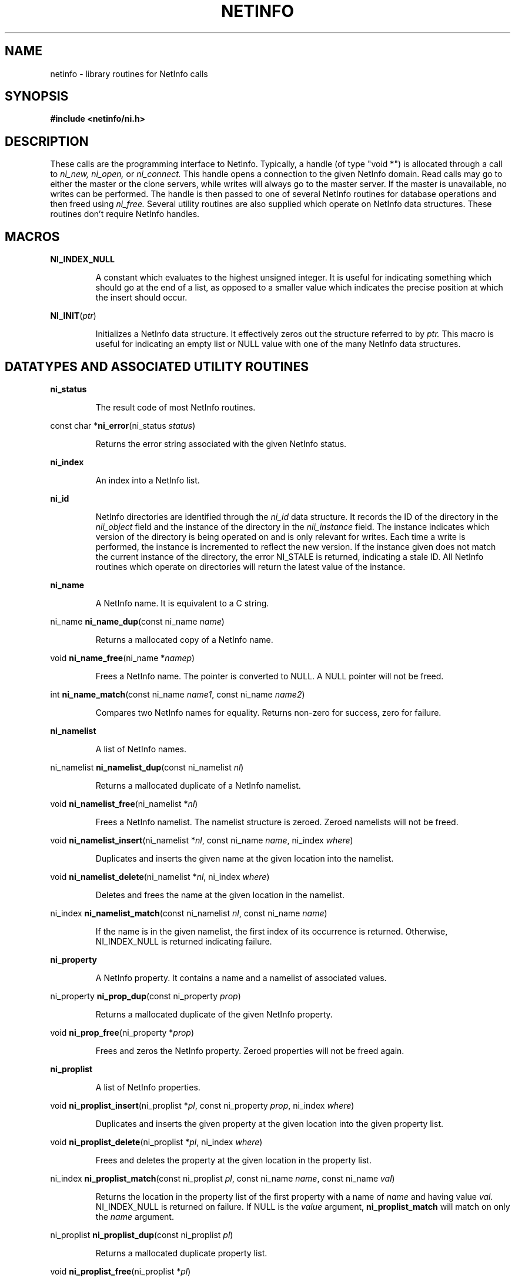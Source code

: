 .TH NETINFO 3 "August 29, 1989" "Apple Computer, Inc."
.SH NAME
netinfo \- library routines for NetInfo calls
.SH SYNOPSIS
\fB#include <netinfo/ni.h>\fR
.SH DESCRIPTION
These calls are the programming interface to NetInfo.  Typically, 
a handle (of type "void *") is allocated through a call to
.I ni_new,
.I ni_open,
or
.I ni_connect.
This handle opens a connection to the given NetInfo domain.  Read calls
may go to either the master or the clone servers, while writes will
always go to the master server.  If the master is unavailable,
no writes can be performed.
The handle is then passed to one of several NetInfo routines for database
operations and then freed using
.I ni_free.
Several utility routines are also supplied which operate on NetInfo data
structures.  These routines don't require NetInfo handles.
.LP
.SH MACROS
.PP
.B NI_INDEX_NULL
.IP
A constant which evaluates to the highest unsigned integer.  It is useful
for indicating something which should go at the end of a list, as opposed
to a smaller value which indicates the precise position at which the insert
should occur.
.PP
\fBNI_INIT\fR(\fIptr\fR)
.IP
Initializes a NetInfo data structure.  It effectively zeros out the structure
referred to by
.I ptr.
This macro is useful for indicating an empty list or NULL value with one
of the many NetInfo data structures.
.SH "DATATYPES AND ASSOCIATED UTILITY ROUTINES"
.PP
.B ni_status
.IP
The result code of most NetInfo routines.
.PP
const char *\fBni_error\fR(ni_status \fIstatus\fR)
.IP
Returns the error string associated with the given NetInfo status.
.PP
.B ni_index
.IP
An index into a NetInfo list.
.PP
.B ni_id
.IP
NetInfo directories are identified through the
.I ni_id
data structure.  It records the ID of the directory in the
.I nii_object
field and the instance of the directory in the
.I nii_instance
field.  The instance indicates which version of the directory is being
operated on and is only relevant for writes.  Each time a write is
performed, the instance is incremented to reflect the new version.  If
the instance given does not match the current instance of the directory,
the error NI_STALE is returned, indicating a stale ID.  All NetInfo
routines which operate on directories will return the latest value of
the instance.
.PP
.B ni_name
.IP
A NetInfo name.  It is equivalent to a C string.
.PP 
ni_name \fBni_name_dup\fR(const ni_name \fIname\fR)
.IP
Returns a mallocated copy of a NetInfo name.
.PP
void \fBni_name_free\fR(ni_name *\fInamep\fR)
.IP
Frees a NetInfo name.  The pointer is converted to NULL.  A NULL pointer
will not be freed.
.PP
int \fBni_name_match\fR(const ni_name \fIname1\fR, const ni_name \fIname2\fR)
.IP
Compares two NetInfo names for equality.  Returns non-zero for success,
zero for failure.
.PP
.B ni_namelist
.IP
A list of NetInfo names.
.PP
ni_namelist \fBni_namelist_dup\fR(const ni_namelist \fInl\fR)
.IP
Returns a mallocated duplicate of a NetInfo namelist.
.PP
void \fBni_namelist_free\fR(ni_namelist *\fInl\fR)
.IP
Frees a NetInfo namelist.  The namelist structure is zeroed.  Zeroed
namelists will not be freed.
.PP
void \fBni_namelist_insert\fR(ni_namelist *\fInl\fR, const ni_name \fIname\fR, ni_index \fIwhere\fR)
.IP
Duplicates and inserts the given name at the given location into the namelist.
.PP
void \fBni_namelist_delete\fR(ni_namelist *\fInl\fR, ni_index \fIwhere\fR)
.IP
Deletes and frees the name at the given location in the namelist.
.PP
ni_index \fBni_namelist_match\fR(const ni_namelist \fInl\fR, const ni_name \fIname\fR)
.IP
If the name is in the given namelist, the first index of its occurrence
is returned.  Otherwise, NI_INDEX_NULL is returned indicating failure.
.PP
.B ni_property
.IP
A NetInfo property.  It contains a name and a namelist of associated values.
.PP 
ni_property \fBni_prop_dup\fR(const ni_property \fIprop\fR)
.IP
Returns a mallocated duplicate of the given NetInfo property.
.PP
void \fBni_prop_free\fR(ni_property *\fIprop\fR)
.IP
Frees and zeros the NetInfo property.  Zeroed properties will not be freed
again.
.PP
.B ni_proplist
.IP
A list of NetInfo properties.
.PP
void \fBni_proplist_insert\fR(ni_proplist *\fIpl\fR, const ni_property \fIprop\fR, ni_index \fIwhere\fR)
.IP
Duplicates and inserts the given property at the given location into the given property
list.
.PP
void \fBni_proplist_delete\fR(ni_proplist *\fIpl\fR, ni_index \fIwhere\fR)
.IP
Frees and deletes the property at the given location in the property list.
.PP
ni_index \fBni_proplist_match\fR(const ni_proplist \fIpl\fR, const ni_name \fIname\fR, const ni_name \fIval\fR)
.IP
Returns the location in the property list of the first property with a name
of 
.I name
and having value
.I val.
NI_INDEX_NULL is returned on failure.
If NULL is the \fIvalue\fR argument,
\fBni_proplist_match\fR will match on only the \fIname\fR argument.
.PP
ni_proplist \fBni_proplist_dup\fR(const ni_proplist \fIpl\fR)
.IP
Returns a mallocated duplicate property list.
.PP
void \fBni_proplist_free\fR(ni_proplist *\fIpl\fR)
.IP
Frees and zeroes the property list.  A zeroed property will not be freed again.
.PP
.B ni_idlist
.IP
A list of NetInfo indices (usually directory ID's).
.PP
void \fBni_idlist_free\fR(ni_idlist *\fIidl\fR)
.IP
Frees and zeroes the given ID list.  A zeroed ID list will not be freed again.
.PP
.B ni_entry
.IP
An entry in a NetInfo directory.  It contains the ID of the directory and
a list of values assocated with whatever property was requested in the
.I ni_list
routine.  The list may be NULL, indicating that there is not associated
property for this directory.
.PP
.B ni_entrylist
.IP
A list of NetInfo entries.
.PP
void \fBni_entrylist_free\fR(ni_entrylist *\fIentries\fR)
.IP
Frees and zeros the given entry list.  A zeroed entry list will not be
freed again.
.LP
.SH "ROUTINES"
.PP
ni_status \fBni_addrtag\fR(void *\fIhandle\fR, struct sockaddr_in *\fIaddr\fR, ni_name *\fItag\fR)
.IP
Returns the address and domain tag associated with the connected
NetInfo handle.
.PP
ni_status \fBni_children\fR(void *\fIhandle\fR, ni_id *\fIdir\fR, ni_idlist *\fIidlist\fR)
.IP
Lists the children ID's (subdirectories) of the given directory.
.PP
void *\fBni_connect\fR(struct sockaddr_in *\fIaddr\fR, ni_name \fItag\fR)
.IP
Returns a NetInfo handle to the NetInfo domain at the given address
and domain tag.  Returns NULL on failure.
.PP
ni_status \fBni_create\fR(void *\fIhandle\fR, ni_id *\fIparent\fR, ni_proplist \fIprops\fR, ni_id *\fIchild\fR, ni_index \fIwhere\fR)
.IP
Creates a new directory at the given index initialized with the given 
properties.
.PP
ni_status \fBni_createname\fR(void *\fIhandle\fR, ni_id *\fIdir\fR, ni_index \fIprop_index\fR, ni_name \fIname\fR, ni_index \fIval_index\fR)
.IP
Inserts the name into the value list of the given directory at the property
indexed by prop_index and value list location val_index.
.PP
ni_status \fBni_createprop\fR(void *\fIhandle\fR, ni_id *\fIdir\fR, ni_property \fIprop\fR, ni_index \fIwhere\fR)
.IP
Creates a new property at the given index in the given directory.
.PP
ni_status \fBni_destroy\fR(void *\fIhandle\fR, ni_id *\fIparent\fR, ni_id \fIchild\fR)
.IP
Destroys the directory child in the given parent directory.  Both instance
must be the latest values or the error NI_STALE is returned.
.PP
ni_status \fBni_destroyname\fR(void *\fIhandle\fR, ni_id *\fIdir\fR, ni_index \fIprop_index\fR, ni_index \fIval_index\fR)
.IP
Destroys a property value in the given directory at the given prop_index and
value-list val_index.
.PP
ni_status \fBni_destroyprop\fR(void *\fIhandle\fR, ni_id *\fIdir\fR, ni_index \fIwhere\fR)
.IP
Destroys the property at property index
.I where
in the given directory.
.PP
ni_status \fBni_fancyopen\fR(void *\fIhandle\fR, ni_name \fIdomain\fR, void **\fIrethandle\fR, ni_fancyopenargs *\fIargs\fR)
.PP
.nf
typedef struct ni_fancyopenargs {
	int rtimeout; 
	int wtimeout; 
	int abort;    
	int needwrite;
} ni_fancyopenargs;
.fi
.IP
A fancier version of ni_open which allows one to set
various attributes on the the returned handle. See 
.I ni_setreadtimeout(), 
.I ni_setwritetimeout(), 
.I ni_setabort()
and 
.I ni_needwrite()
for descriptions of the fields 
in the ni_fancyopenargs structure. A 0 in the 
rtimeout or wtimeout field indicates the 
default timeout should be used.
.PP
void \fBni_free\fR(void *\fIhandle\fR)
.IP
Frees a NetInfo handle and closes any associated connections.
.PP
ni_status \fBni_list\fR(void *\fIhandle\fR, ni_id *\fIdir\fR , ni_name \fIname\fR, ni_entrylist *\fIentries\fR)
.IP
Lists all the subdirectories of the given directory along with any associated
values they may have for the property 
.I name.
If a subdirectory doesn't have the property \fIname\fR,
the entry is still returned but with a NULL property list.
.PP
ni_status \fBni_listprops\fR(void *\fIhandle\fR, ni_id *\fIdir\fR, ni_namelist *\fInl\fR)
.IP
Returns the list of property names associated with the given directory.
.PP
ni_status \fBni_lookup\fR(void *\fIhandle\fR, ni_id *\fIdir\fR, ni_name \fIname\fR, ni_name \fIval\fR, ni_idlist *\fIfound\fR)
.IP
Returns a list of subdirectories which satisfy the relation 
.I name
equals
.I val.
.PP
ni_status \fBni_lookupprop\fR(void *\fIhandle\fR, ni_id *\fIdir\fR, ni_name \fIname\fR, ni_namelist *\fIval\fR)
.IP
Returns the values associated with the property named 
.I name
in the given directory.
.PP
ni_status \fBni_lookupread\fR(void *\fIhandle\fR, ni_id *\fIdirid\fR, ni_name \fIpropname\fR, ni_name \fIpropval\fR, ni_proplist *\fIprops\fR)
.IP
Looks up the subdirectory given the 
.I (propname, propval\) 
pair
and returns the subdirectory's properties. This call is equivalent to 
an 
.I ni_lookup() 
followed by an 
.I ni_read().
.PP
void \fBni_needwrite\fR(void *\fIhandle\fR, int \fIneedwrite\fR)
.IP
Indicates whether subsequent calls will need to write to a 
netinfo server. By default, the flag is off and the netinfo 
library will automatically switch to a server capable of 
writing whenever a write call occurs. However, since writes
may take some time to reach the clone server, one could read
stale information from a clone server and then attempt to 
write the master based upon the stale information. Setting 
.I needwrite
will lock the handle onto the master netinfo server even for 
reads to prevent this from happening.
.PP
ni_status \fBni_open\fR(void *\fIrelativeto\fR, ni_name \fIdomain\fR, void **\fIresult\fR)
.IP
Opens a connection to the NetInfo domain 
.I domain.
The returned handle is opened relative to the domain specified in the
.I relativeto.
This handle may be passed as NULL, indicating relative to the local
NetInfo domain.  The path may contain "/"s to indicate a multilevel 
search and may also be "." or ".." to indicate the current domain or
parent domain, respectively.
.PP
ni_status \fBni_parent\fR(void *\fIhandle\fR, ni_id *\fIdir\fR, ni_index *\fIparent_id\fR)
.IP
Returns the parent ID of the given directory.
.PP
ni_status \fBni_pathsearch\fR(void *\fIhandle\fR, ni_id *\fIdir\fR, ni_name \fIpath\fR)
.IP
Does a multilevel lookup on a directory, relative to the given directory
ID.  The path may contain "/"s to separative directory components.  "="s
are used to specify relations and both may be escaped using "\\"s.  For
example, to find the directory associated with the superuser, you may
specify (relative to the root directory) "/name=users/uid=0".  Note that
the equal signs are not mandatory and will default to "name=" if none
are specified.  In the previous example, "/users/uid=0" would accomplish
the same result.
.PP
ni_status \fBni_read\fR(void *\fIhandle\fR, ni_id *\fIdir\fR, ni_proplist *\fIprops\fR)
.IP
Reads all of the properties of the given directory.
.PP
ni_status \fBni_readname\fR(void *\fIhandle\fR, ni_id *\fIdir\fR, ni_index \fIprop_index\fR, ni_index \fIval_index\fR, ni_name *\fIvalue\fR)
.IP
Reads a value from a property in the given directory.  The value is indexed
by property index 
.I prop_index
and value index
.I val_index.
.PP
ni_status \fBni_readprop\fR(void *\fIhandle\fR, ni_id *\fIdir\fR, ni_index \fIprop_index\fr, ni_namelist *\fInl\fR)
.IP
Reads the value-list associated with the given property, indexed by
.I prop_index.
.PP
ni_status \fBni_renameprop\fR(void *\fIhandle\fR, ni_id *\fIdir\fR, ni_index \fIprop_index\fR, ni_name \fInewname\fR)
.IP
Renames the property indexed by
.I prop_index
to the new name
.I newname.
.PP
ni_status \fBni_resync\fR(void *\fIhandle\fR)
.IP
Attempts to resynchronize the clone servers with the master copy of
the database.
.PP
ni_status \fBni_root\fR(void *\fIhandle\fR, ni_id *\fIdir\fR)
.IP
Returns the directory ID of the root of the directory tree.
.PP
ni_status \fBni_self\fR(void *\fIhandle\fR, ni_id *\fIdir\fR)
.IP
Returns the directory ID of the given directory.  Simply refreshes the
instance field to the latest value.
.PP
void \fBni_setabort\fR(void *\fIhandle\fR, int \fIshouldabort\fR)
.IP
By default, netinfo calls will try forever until an answer 
is returned from a server. 
.I ni_setabort
 allows one to have 
netinfo return failure upon the first timeout or other failure.
.PP
ni_status \fBni_setpassword\fR(void *\fIhandle\fR, ni_name \fIpassword\fR)
.IP
Sets the password for the session to
.I password.  
By default, no password is sent.
.PP
void \fBni_setreadtimeout\fR(void *\fIhandle\fR, int \fIseconds\fR)
.IP
Sets the timeout associated with reads on netinfo. The timeout
is only a hint and the effective timeout may be longer. Note
that calls will not abort even if a timeout is set unless the
abort flag has been set (see 
.I ni_setabort()).
.PP
ni_status \fBni_setuser\fr(void *\fIhandle\fR, ni_name \fIusername\fR)
.IP
Changes the username associated with the session.  By default, the username
is the one associated with the user-ID that was used during the UNIX login
process.
.PP
void \fBni_setwritetimeout\fR(void *\fIhandle\fR, int \fIseconds\fR)
.IP
Sets the timeout associated with writes on netinfo. The timeout
is only a hint and the effective timeout may be a longer. Note
that calls will not abort even if a timeout is set unless the
abort flag has been set (see 
.I ni_setabort()).
.PP
ni_status \fBni_statistics\fR(void *\fIhandle\fR, ni_proplist *\fIstatistics\fR)
.IP
Returns various statistics from the server.
.PP
ni_status \fBni_write\fR(void *\fIhandle\fR, ni_id *\fIdir\fR, ni_proplist \fIprops\fR)
.IP
Writes a new property list to the directory.
.PP
ni_status \fBni_writename\fr(void *\fIhandle\fR, ni_id *\fIdir\fR, ni_index \fIprop_index\fr, ni_index \fIname_index\fR, ni_name \fIval\fR)
.IP
Writes a new property value to the property indexed by
.I prop_index
and value indexed by
.I val_index.
.PP
ni_status \fBni_writeprop\fr(void *\fIhandle\fR, ni_id *\fIdir\fR, ni_index \fIprop_index\fR, ni_namelist \fIvalues\fR) 
.IP
Writes a new value list to the property indexed by
.I prop_index.
It is allowable to have more than one property with the same name.
.IP
